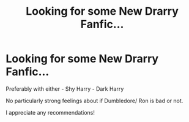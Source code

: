 #+TITLE: Looking for some New Drarry Fanfic...

* Looking for some New Drarry Fanfic...
:PROPERTIES:
:Author: RavenQueen691
:Score: 0
:DateUnix: 1610500402.0
:DateShort: 2021-Jan-13
:FlairText: Request
:END:
Preferably with either - Shy Harry - Dark Harry

No particularly strong feelings about if Dumbledore/ Ron is bad or not.

I appreciate any recommendations!

